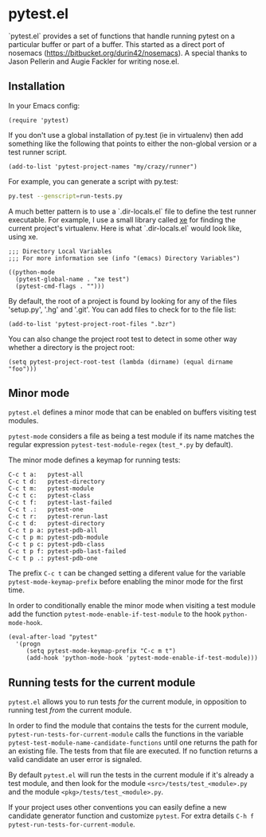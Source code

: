 * pytest.el

`pytest.el` provides a set of functions that handle running pytest on a
particular buffer or part of a buffer.  This started as a direct
port of nosemacs (https://bitbucket.org/durin42/nosemacs).  A
special thanks to Jason Pellerin and Augie Fackler for writing
nose.el.

** Installation

In your Emacs config:

#+BEGIN_SRC elisp
  (require 'pytest)
#+END_SRC

If you don't use a global installation of py.test (ie in
virtualenv) then add something like the following that points to
either the non-global version or a test runner script.

#+BEGIN_SRC elisp
  (add-to-list 'pytest-project-names "my/crazy/runner")
#+END_SRC

For example, you can generate a script with py.test:

#+BEGIN_SRC sh
  py.test --genscript=run-tests.py
#+END_SRC

A much better pattern is to use a `.dir-locals.el` file to define the
test runner executable. For example, I use a small library called [[https://github.com/ionrock/xe][xe]]
for finding the current project's virtualenv. Here is what
`.dir-locals.el` would look like, using xe.

#+BEGIN_SRC elisp
  ;;; Directory Local Variables
  ;;; For more information see (info "(emacs) Directory Variables")

  ((python-mode
    (pytest-global-name . "xe test")
    (pytest-cmd-flags . "")))
#+END_SRC

By default, the root of a project is found by looking for any of the files
'setup.py', '.hg' and '.git'.  You can add files to check for to the file
list:

#+BEGIN_SRC elisp
 (add-to-list 'pytest-project-root-files ".bzr")
#+END_SRC

You can also change the project root test to detect in some other way
whether a directory is the project root:

#+BEGIN_SRC elisp
  (setq pytest-project-root-test (lambda (dirname) (equal dirname "foo")))
#+END_SRC

** Minor mode

~pytest.el~ defines a minor mode that can be enabled on buffers
visiting test modules.

~pytest-mode~ considers a file as being a test module if its name
matches the regular expression ~pytest-test-module-regex~ (~test_*.py~
by default).

The minor mode defines a keymap for running tests:

#+BEGIN_SRC
  C-c t a:   pytest-all
  C-c t d:   pytest-directory
  C-c t m:   pytest-module
  C-c t c:   pytest-class
  C-c t f:   pytest-last-failed
  C-c t .:   pytest-one
  C-c t r:   pytest-rerun-last
  C-c t d:   pytest-directory
  C-c t p a: pytest-pdb-all
  C-c t p m: pytest-pdb-module
  C-c t p c: pytest-pdb-class
  C-c t p f: pytest-pdb-last-failed
  C-c t p .: pytest-pdb-one
#+END_SRC

The prefix ~C-c t~ can be changed setting a diferent value for the
variable ~pytest-mode-keymap-prefix~ before enabling the minor mode
for the first time.

In order to conditionally enable the minor mode when visiting a test
module add the function ~pytest-mode-enable-if-test-module~ to the
hook ~python-mode-hook~.

#+BEGIN_SRC elisp
  (eval-after-load "pytest"
    '(progn
       (setq pytest-mode-keymap-prefix "C-c m t")
       (add-hook 'python-mode-hook 'pytest-mode-enable-if-test-module)))
#+END_SRC

** Running tests for the current module

=pytest.el= allows you to run tests /for/ the current module, in
opposition to running test /from/ the current module.

In order to find the module that contains the tests for the current
module, =pytest-run-tests-for-current-module= calls the functions in
the variable =pytest-test-module-name-candidate-functions= until one
returns the path for an existing file. The tests from that file are
executed. If no function returns a valid candidate an user error is
signaled.

By default =pytest.el= will run the tests in the current module if
it's already a test module, and then look for the module
=<src>/tests/test_<module>.py= and the module
=<pkg>/tests/test_<module>.py=.

If your project uses other conventions you can easily define a new
candidate generator function and customize =pytest=. For extra details
=C-h f pytest-run-tests-for-current-module=.
